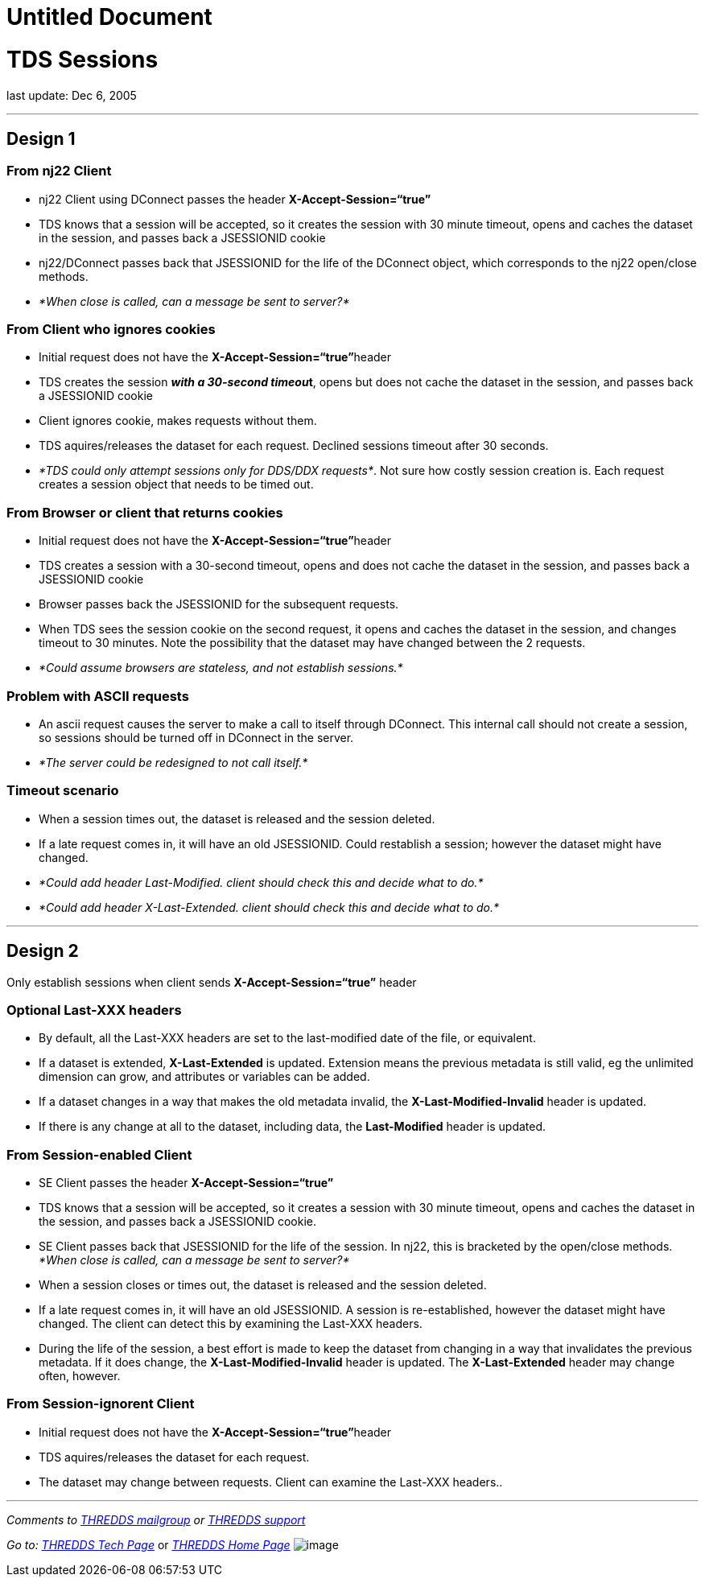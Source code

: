 :source-highlighter: coderay

Untitled Document
=================

= TDS Sessions

last update: Dec 6, 2005

'''''

== Design 1

=== From nj22 Client

* nj22 Client using DConnect passes the header
*X-Accept-Session=``true''*
* TDS knows that a session will be accepted, so it creates the session
with 30 minute timeout, opens and caches the dataset in the session, and
passes back a JSESSIONID cookie
* nj22/DConnect passes back that JSESSIONID for the life of the DConnect
object, which corresponds to the nj22 open/close methods.
* _*When close is called, can a message be sent to server?*_

=== From Client who ignores cookies

* Initial request does not have the **X-Accept-Session=``true''**header
* TDS creates the session **__with a 30-second timeou__t**, opens but
does not cache the dataset in the session, and passes back a JSESSIONID
cookie
* Client ignores cookie, makes requests without them.
* TDS aquires/releases the dataset for each request. Declined sessions
timeout after 30 seconds.
* __*TDS could only attempt sessions only for DDS/DDX requests*__. Not
sure how costly session creation is. Each request creates a session
object that needs to be timed out.

=== From Browser or client that returns cookies

* Initial request does not have the **X-Accept-Session=``true''**header
* TDS creates a session with a 30-second timeout, opens and does not
cache the dataset in the session, and passes back a JSESSIONID cookie
* Browser passes back the JSESSIONID for the subsequent requests.
* When TDS sees the session cookie on the second request, it opens and
caches the dataset in the session, and changes timeout to 30 minutes.
Note the possibility that the dataset may have changed between the 2
requests.
* _*Could assume browsers are stateless, and not establish sessions.*_

=== *Problem with ASCII requests*

* An ascii request causes the server to make a call to itself through
DConnect. This internal call should not create a session, so sessions
should be turned off in DConnect in the server.
* _*The server could be redesigned to not call itself.*_

=== Timeout scenario

* When a session times out, the dataset is released and the session
deleted.
* If a late request comes in, it will have an old JSESSIONID. Could
restablish a session; however the dataset might have changed.
* _*Could add header Last-Modified. client should check this and decide
what to do.*_
* _*Could add header X-Last-Extended. client should check this and
decide what to do.*_

'''''

== Design 2

Only establish sessions when client sends *X-Accept-Session=``true''*
header

=== Optional Last-XXX headers

* By default, all the Last-XXX headers are set to the last-modified date
of the file, or equivalent.
* If a dataset is extended, *X-Last-Extended* is updated. Extension
means the previous metadata is still valid, eg the unlimited dimension
can grow, and attributes or variables can be added.
* If a dataset changes in a way that makes the old metadata invalid, the
*X-Last-Modified-Invalid* header is updated.
* If there is any change at all to the dataset, including data, the
*Last-Modified* header is updated.

=== From Session-enabled Client

* SE Client passes the header *X-Accept-Session=``true''*
* TDS knows that a session will be accepted, so it creates a session
with 30 minute timeout, opens and caches the dataset in the session, and
passes back a JSESSIONID cookie.
* SE Client passes back that JSESSIONID for the life of the session. In
nj22, this is bracketed by the open/close methods. _*When close is
called, can a message be sent to server?*_
* When a session closes or times out, the dataset is released and the
session deleted.
* If a late request comes in, it will have an old JSESSIONID. A session
is re-established, however the dataset might have changed. The client
can detect this by examining the Last-XXX headers.
* During the life of the session, a best effort is made to keep the
dataset from changing in a way that invalidates the previous metadata.
If it does change, the *X-Last-Modified-Invalid* header is updated. The
*X-Last-Extended* header may change often, however.

=== From Session-ignorent Client

* Initial request does not have the **X-Accept-Session=``true''**header
* TDS aquires/releases the dataset for each request.
* The dataset may change between requests. Client can examine the
Last-XXX headers..

'''''

_Comments to mailto:thredds@unidata.ucar.edu[THREDDS mailgroup] or
mailto:support-thredds@unidata.ucar.edu[THREDDS support]  _

_Go to:
http://www.unidata.ucar.edu/projects/THREDDS/tech/index.html[THREDDS
Tech Page]_ or _http://www.unidata.ucar.edu/projects/THREDDS/[THREDDS
Home Page]_ image:../../thredds.jpg[image] +
